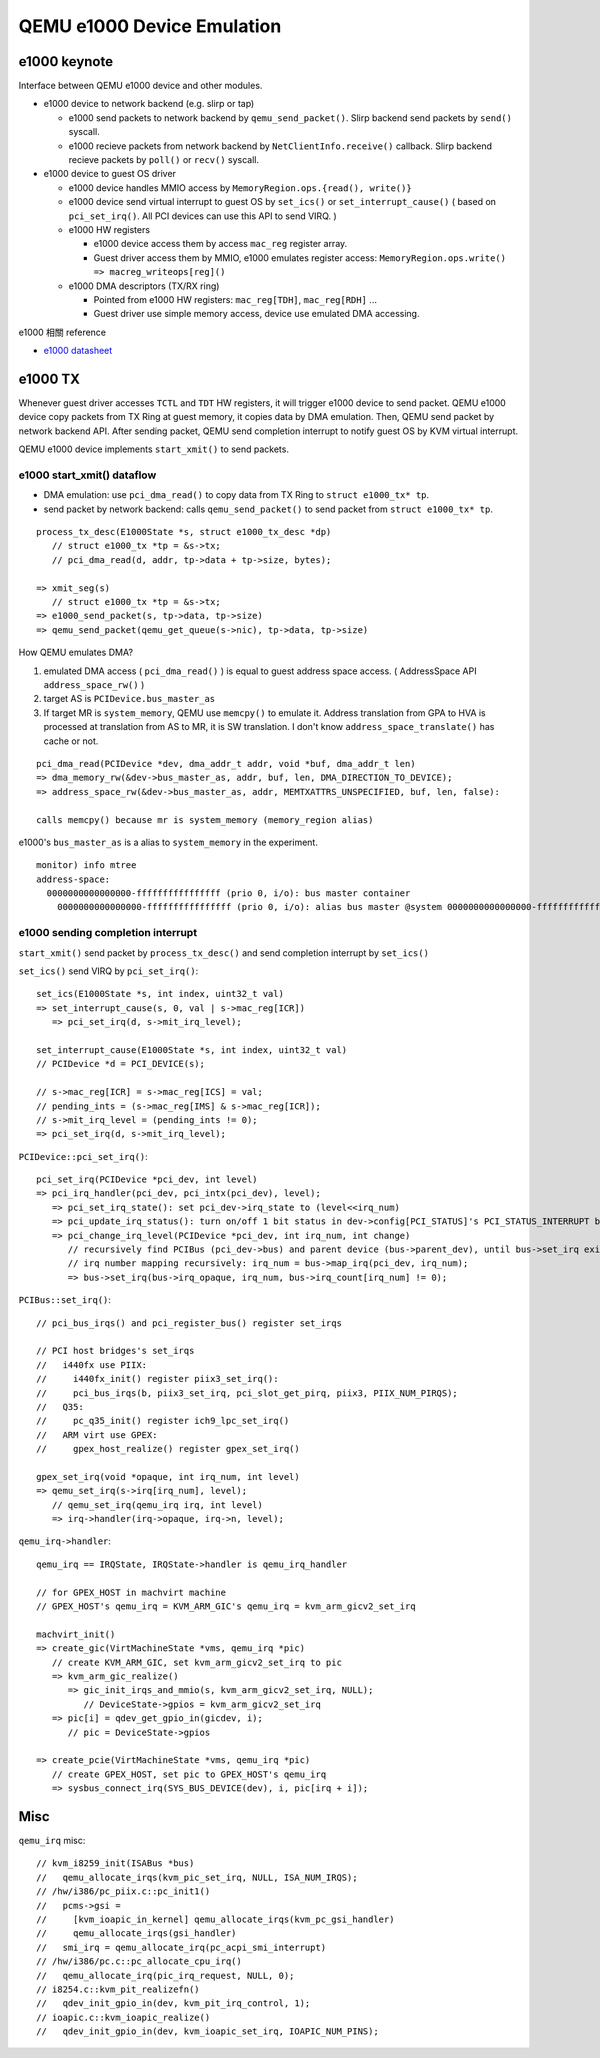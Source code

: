 QEMU e1000 Device Emulation
===========================

e1000 keynote
-------------

Interface between QEMU e1000 device and other modules.

- e1000 device to network backend (e.g. slirp or tap)

  - e1000 send packets to network backend by ``qemu_send_packet()``.
    Slirp backend send packets by ``send()`` syscall.
  - e1000 recieve packets from network backend by ``NetClientInfo.receive()`` callback.
    Slirp backend recieve packets by ``poll()`` or ``recv()`` syscall.

- e1000 device to guest OS driver

  - e1000 device handles MMIO access by ``MemoryRegion.ops.{read(), write()}``
  - e1000 device send virtual interrupt to guest OS by ``set_ics()`` or ``set_interrupt_cause()``
    ( based on ``pci_set_irq()``. All PCI devices can use this API to send VIRQ. )
  - e1000 HW registers
    
    - e1000 device access them by access ``mac_reg`` register array.
    - Guest driver access them by MMIO, e1000 emulates register access: ``MemoryRegion.ops.write() => macreg_writeops[reg]()``

  - e1000 DMA descriptors (TX/RX ring)

    - Pointed from e1000 HW registers: ``mac_reg[TDH]``, ``mac_reg[RDH]`` ...
    - Guest driver use simple memory access, device use emulated DMA accessing.

e1000 相關 reference

- `e1000 datasheet <https://pdos.csail.mit.edu/6.828/2014/readings/hardware/8254x_GBe_SDM.pdf>`_

e1000 TX
--------

Whenever guest driver accesses ``TCTL`` and ``TDT`` HW registers, it will trigger e1000 device to send packet.
QEMU e1000 device copy packets from TX Ring at guest memory, it copies data by DMA emulation.
Then, QEMU send packet by network backend API. 
After sending packet, QEMU send completion interrupt to notify guest OS by KVM virtual interrupt.

QEMU e1000 device implements ``start_xmit()`` to send packets.

e1000 start_xmit() dataflow
~~~~~~~~~~~~~~~~~~~~~~~~~~~

- DMA emulation: use ``pci_dma_read()`` to copy data from TX Ring to ``struct e1000_tx* tp``.
- send packet by network backend: calls ``qemu_send_packet()`` to send packet from ``struct e1000_tx* tp``.

::
    
    process_tx_desc(E1000State *s, struct e1000_tx_desc *dp)
       // struct e1000_tx *tp = &s->tx;
       // pci_dma_read(d, addr, tp->data + tp->size, bytes); 

    => xmit_seg(s)
       // struct e1000_tx *tp = &s->tx;
    => e1000_send_packet(s, tp->data, tp->size)
    => qemu_send_packet(qemu_get_queue(s->nic), tp->data, tp->size)

How QEMU emulates DMA?

1. emulated DMA access ( ``pci_dma_read()`` ) is equal to guest address space access. ( AddressSpace API ``address_space_rw()`` )
2. target AS is ``PCIDevice.bus_master_as``
3. If target MR is ``system_memory``, QEMU use ``memcpy()`` to emulate it. 
   Address translation from GPA to HVA is processed at translation from AS to MR, it is SW translation. I don't know ``address_space_translate()`` has cache or not.

::

    pci_dma_read(PCIDevice *dev, dma_addr_t addr, void *buf, dma_addr_t len)
    => dma_memory_rw(&dev->bus_master_as, addr, buf, len, DMA_DIRECTION_TO_DEVICE);
    => address_space_rw(&dev->bus_master_as, addr, MEMTXATTRS_UNSPECIFIED, buf, len, false):

    calls memcpy() because mr is system_memory (memory_region alias)

e1000's ``bus_master_as`` is a alias to ``system_memory`` in the experiment.

::

    monitor) info mtree
    address-space: 
      0000000000000000-ffffffffffffffff (prio 0, i/o): bus master container
        0000000000000000-ffffffffffffffff (prio 0, i/o): alias bus master @system 0000000000000000-ffffffffffffffff

e1000 sending completion interrupt
~~~~~~~~~~~~~~~~~~~~~~~~~~~~~~~~~~

``start_xmit()`` send packet by ``process_tx_desc()`` and send completion interrupt by ``set_ics()``

``set_ics()`` send VIRQ by ``pci_set_irq()``::

    set_ics(E1000State *s, int index, uint32_t val) 
    => set_interrupt_cause(s, 0, val | s->mac_reg[ICR])
       => pci_set_irq(d, s->mit_irq_level);

    set_interrupt_cause(E1000State *s, int index, uint32_t val)
    // PCIDevice *d = PCI_DEVICE(s);

    // s->mac_reg[ICR] = s->mac_reg[ICS] = val;
    // pending_ints = (s->mac_reg[IMS] & s->mac_reg[ICR]);
    // s->mit_irq_level = (pending_ints != 0);
    => pci_set_irq(d, s->mit_irq_level);

``PCIDevice::pci_set_irq()``::

    pci_set_irq(PCIDevice *pci_dev, int level)
    => pci_irq_handler(pci_dev, pci_intx(pci_dev), level);
       => pci_set_irq_state(): set pci_dev->irq_state to (level<<irq_num)
       => pci_update_irq_status(): turn on/off 1 bit status in dev->config[PCI_STATUS]'s PCI_STATUS_INTERRUPT bit.
       => pci_change_irq_level(PCIDevice *pci_dev, int irq_num, int change)
          // recursively find PCIBus (pci_dev->bus) and parent device (bus->parent_dev), until bus->set_irq exist
          // irq number mapping recursively: irq_num = bus->map_irq(pci_dev, irq_num);
          => bus->set_irq(bus->irq_opaque, irq_num, bus->irq_count[irq_num] != 0);
       
``PCIBus::set_irq()``::

    // pci_bus_irqs() and pci_register_bus() register set_irqs

    // PCI host bridges's set_irqs
    //   i440fx use PIIX:
    //     i440fx_init() register piix3_set_irq():
    //     pci_bus_irqs(b, piix3_set_irq, pci_slot_get_pirq, piix3, PIIX_NUM_PIRQS);
    //   Q35:
    //     pc_q35_init() register ich9_lpc_set_irq()
    //   ARM virt use GPEX:
    //     gpex_host_realize() register gpex_set_irq()

    gpex_set_irq(void *opaque, int irq_num, int level)
    => qemu_set_irq(s->irq[irq_num], level);
       // qemu_set_irq(qemu_irq irq, int level)
       => irq->handler(irq->opaque, irq->n, level);

``qemu_irq->handler``::

    qemu_irq == IRQState, IRQState->handler is qemu_irq_handler

    // for GPEX_HOST in machvirt machine
    // GPEX_HOST's qemu_irq = KVM_ARM_GIC's qemu_irq = kvm_arm_gicv2_set_irq

    machvirt_init()
    => create_gic(VirtMachineState *vms, qemu_irq *pic)
       // create KVM_ARM_GIC, set kvm_arm_gicv2_set_irq to pic
       => kvm_arm_gic_realize()   
          => gic_init_irqs_and_mmio(s, kvm_arm_gicv2_set_irq, NULL);
             // DeviceState->gpios = kvm_arm_gicv2_set_irq
       => pic[i] = qdev_get_gpio_in(gicdev, i);
          // pic = DeviceState->gpios
    
    => create_pcie(VirtMachineState *vms, qemu_irq *pic)
       // create GPEX_HOST, set pic to GPEX_HOST's qemu_irq
       => sysbus_connect_irq(SYS_BUS_DEVICE(dev), i, pic[irq + i]);

Misc
----

``qemu_irq`` misc::

    // kvm_i8259_init(ISABus *bus)
    //   qemu_allocate_irqs(kvm_pic_set_irq, NULL, ISA_NUM_IRQS);
    // /hw/i386/pc_piix.c::pc_init1()
    //   pcms->gsi = 
    //     [kvm_ioapic_in_kernel] qemu_allocate_irqs(kvm_pc_gsi_handler)
    //     qemu_allocate_irqs(gsi_handler)
    //   smi_irq = qemu_allocate_irq(pc_acpi_smi_interrupt)
    // /hw/i386/pc.c::pc_allocate_cpu_irq()
    //   qemu_allocate_irq(pic_irq_request, NULL, 0);
    // i8254.c::kvm_pit_realizefn()
    //   qdev_init_gpio_in(dev, kvm_pit_irq_control, 1);
    // ioapic.c::kvm_ioapic_realize()
    //   qdev_init_gpio_in(dev, kvm_ioapic_set_irq, IOAPIC_NUM_PINS);

